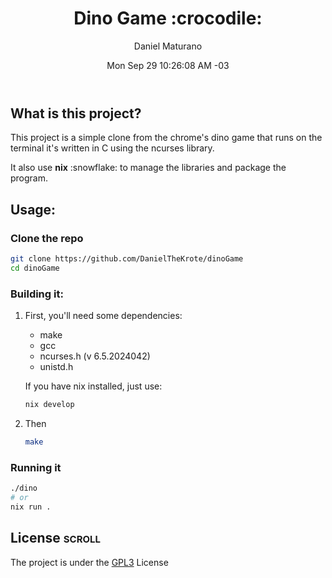 #+title: Dino Game :crocodile:
#+author: Daniel Maturano
#+date: Mon Sep 29 10:26:08 AM -03 

** What is this project?

This project is a simple clone from the chrome's dino game that runs on the terminal
it's written in C using the ncurses library.

It also use *nix* :snowflake: to manage the libraries and package the program.

** Usage:

*** Clone the repo
#+begin_src bash
  git clone https://github.com/DanielTheKrote/dinoGame
  cd dinoGame
#+end_src

*** Building it:

**** First, you'll need some dependencies:
    - make
    - gcc
    - ncurses.h (v 6.5.2024042)
    - unistd.h

    If you have nix installed, just use:
    
    #+begin_src bash
      nix develop
    #+end_src
    
**** Then
#+begin_src bash
  make
#+end_src

*** Running it
#+begin_src bash
  ./dino
  # or
  nix run .
#+end_src

** License :scroll:
The project is under the [[./LICENSE][GPL3]] License
